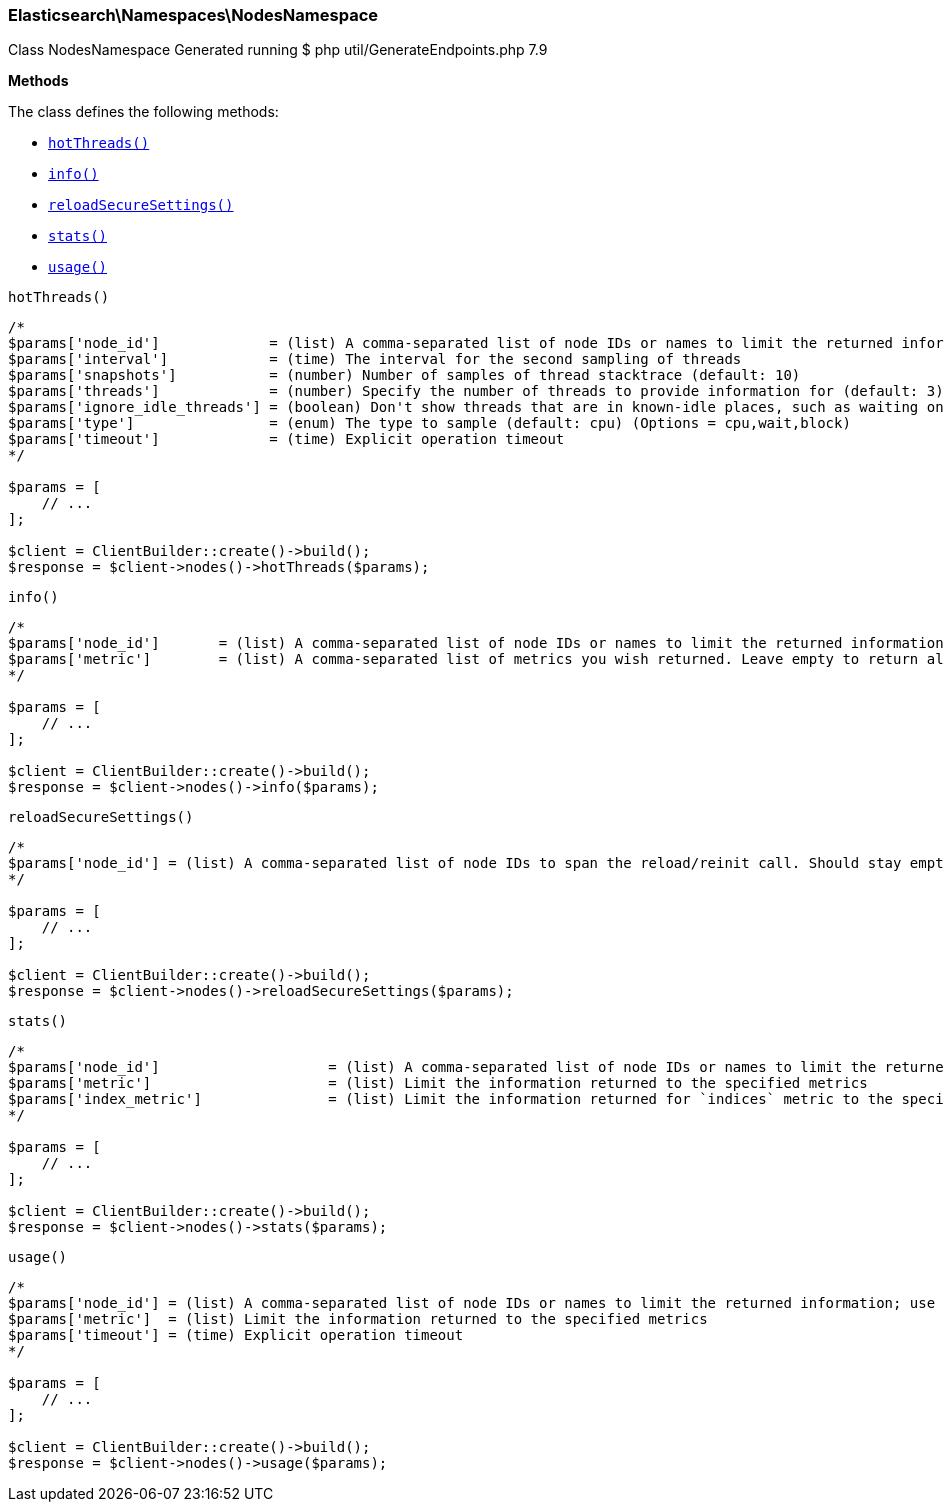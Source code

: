 [discrete]
[[Elasticsearch_Namespaces_NodesNamespace]]
=== Elasticsearch\Namespaces\NodesNamespace



Class NodesNamespace
Generated running $ php util/GenerateEndpoints.php 7.9


*Methods*

The class defines the following methods:

* <<Elasticsearch_Namespaces_NodesNamespacehotThreads_hotThreads,`hotThreads()`>>
* <<Elasticsearch_Namespaces_NodesNamespaceinfo_info,`info()`>>
* <<Elasticsearch_Namespaces_NodesNamespacereloadSecureSettings_reloadSecureSettings,`reloadSecureSettings()`>>
* <<Elasticsearch_Namespaces_NodesNamespacestats_stats,`stats()`>>
* <<Elasticsearch_Namespaces_NodesNamespaceusage_usage,`usage()`>>



[[Elasticsearch_Namespaces_NodesNamespacehotThreads_hotThreads]]
.`hotThreads()`
****
[source,php]
----
/*
$params['node_id']             = (list) A comma-separated list of node IDs or names to limit the returned information; use `_local` to return information from the node you're connecting to, leave empty to get information from all nodes
$params['interval']            = (time) The interval for the second sampling of threads
$params['snapshots']           = (number) Number of samples of thread stacktrace (default: 10)
$params['threads']             = (number) Specify the number of threads to provide information for (default: 3)
$params['ignore_idle_threads'] = (boolean) Don't show threads that are in known-idle places, such as waiting on a socket select or pulling from an empty task queue (default: true)
$params['type']                = (enum) The type to sample (default: cpu) (Options = cpu,wait,block)
$params['timeout']             = (time) Explicit operation timeout
*/

$params = [
    // ...
];

$client = ClientBuilder::create()->build();
$response = $client->nodes()->hotThreads($params);
----
****



[[Elasticsearch_Namespaces_NodesNamespaceinfo_info]]
.`info()`
****
[source,php]
----
/*
$params['node_id']       = (list) A comma-separated list of node IDs or names to limit the returned information; use `_local` to return information from the node you're connecting to, leave empty to get information from all nodes
$params['metric']        = (list) A comma-separated list of metrics you wish returned. Leave empty to return all.
*/

$params = [
    // ...
];

$client = ClientBuilder::create()->build();
$response = $client->nodes()->info($params);
----
****



[[Elasticsearch_Namespaces_NodesNamespacereloadSecureSettings_reloadSecureSettings]]
.`reloadSecureSettings()`
****
[source,php]
----
/*
$params['node_id'] = (list) A comma-separated list of node IDs to span the reload/reinit call. Should stay empty because reloading usually involves all cluster nodes.
*/

$params = [
    // ...
];

$client = ClientBuilder::create()->build();
$response = $client->nodes()->reloadSecureSettings($params);
----
****



[[Elasticsearch_Namespaces_NodesNamespacestats_stats]]
.`stats()`
****
[source,php]
----
/*
$params['node_id']                    = (list) A comma-separated list of node IDs or names to limit the returned information; use `_local` to return information from the node you're connecting to, leave empty to get information from all nodes
$params['metric']                     = (list) Limit the information returned to the specified metrics
$params['index_metric']               = (list) Limit the information returned for `indices` metric to the specific index metrics. Isn't used if `indices` (or `all`) metric isn't specified.
*/

$params = [
    // ...
];

$client = ClientBuilder::create()->build();
$response = $client->nodes()->stats($params);
----
****



[[Elasticsearch_Namespaces_NodesNamespaceusage_usage]]
.`usage()`
****
[source,php]
----
/*
$params['node_id'] = (list) A comma-separated list of node IDs or names to limit the returned information; use `_local` to return information from the node you're connecting to, leave empty to get information from all nodes
$params['metric']  = (list) Limit the information returned to the specified metrics
$params['timeout'] = (time) Explicit operation timeout
*/

$params = [
    // ...
];

$client = ClientBuilder::create()->build();
$response = $client->nodes()->usage($params);
----
****


